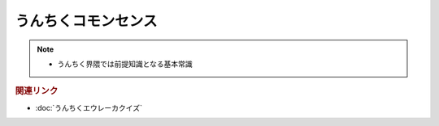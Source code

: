 うんちくコモンセンス
==========================
.. note:: 
  * うんちく界隈では前提知識となる基本常識

.. rubric:: 関連リンク
* :doc:`うんちくエウレーカクイズ` 

